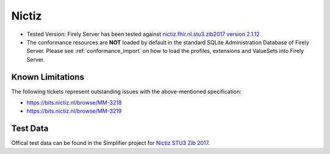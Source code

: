 Nictiz
=======

* Tested Version: Firely Server has been tested against `nictiz.fhir.nl.stu3.zib2017 version 2.1.12 <https://simplifier.net/nictizstu3-zib2017>`_
* The conformance resources are **NOT** loaded by default in the standard SQLite Administration Database of Firely Server. Please see :ref:`conformance_import` on how to load the profiles, extensions and ValueSets into Firely Server.

Known Limitations
^^^^^^^^^^^^^^^^^

The following tickets represent outstanding issues with the above-mentioned specification:

* https://bits.nictiz.nl/browse/MM-3218
* https://bits.nictiz.nl/browse/MM-3219

Test Data
^^^^^^^^^

Offical test data can be found in the Simplifier project for `Nictiz STU3 Zib 2017 <https://simplifier.net/NictizSTU3-Zib2017/~introduction>`_.
